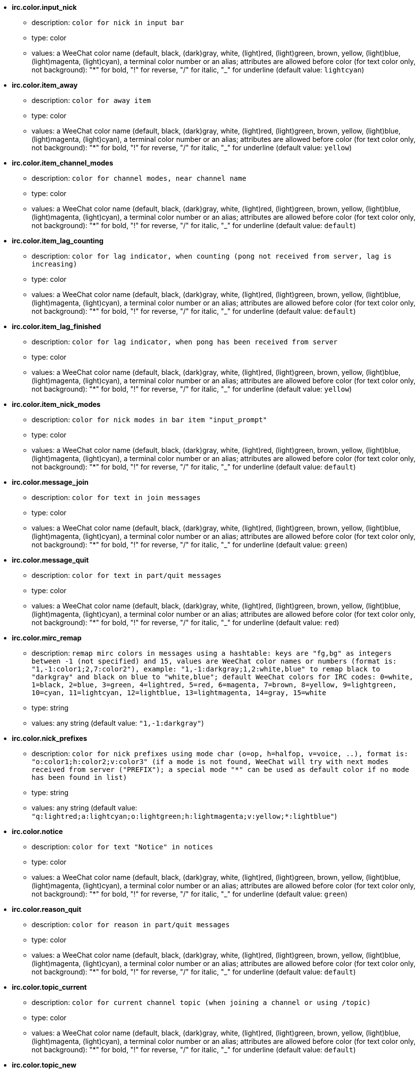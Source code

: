 //
// This file is auto-generated by script docgen.py.
// DO NOT EDIT BY HAND!
//
* [[option_irc.color.input_nick]] *irc.color.input_nick*
** description: `color for nick in input bar`
** type: color
** values: a WeeChat color name (default, black, (dark)gray, white, (light)red, (light)green, brown, yellow, (light)blue, (light)magenta, (light)cyan), a terminal color number or an alias; attributes are allowed before color (for text color only, not background): "*" for bold, "!" for reverse, "/" for italic, "_" for underline (default value: `lightcyan`)

* [[option_irc.color.item_away]] *irc.color.item_away*
** description: `color for away item`
** type: color
** values: a WeeChat color name (default, black, (dark)gray, white, (light)red, (light)green, brown, yellow, (light)blue, (light)magenta, (light)cyan), a terminal color number or an alias; attributes are allowed before color (for text color only, not background): "*" for bold, "!" for reverse, "/" for italic, "_" for underline (default value: `yellow`)

* [[option_irc.color.item_channel_modes]] *irc.color.item_channel_modes*
** description: `color for channel modes, near channel name`
** type: color
** values: a WeeChat color name (default, black, (dark)gray, white, (light)red, (light)green, brown, yellow, (light)blue, (light)magenta, (light)cyan), a terminal color number or an alias; attributes are allowed before color (for text color only, not background): "*" for bold, "!" for reverse, "/" for italic, "_" for underline (default value: `default`)

* [[option_irc.color.item_lag_counting]] *irc.color.item_lag_counting*
** description: `color for lag indicator, when counting (pong not received from server, lag is increasing)`
** type: color
** values: a WeeChat color name (default, black, (dark)gray, white, (light)red, (light)green, brown, yellow, (light)blue, (light)magenta, (light)cyan), a terminal color number or an alias; attributes are allowed before color (for text color only, not background): "*" for bold, "!" for reverse, "/" for italic, "_" for underline (default value: `default`)

* [[option_irc.color.item_lag_finished]] *irc.color.item_lag_finished*
** description: `color for lag indicator, when pong has been received from server`
** type: color
** values: a WeeChat color name (default, black, (dark)gray, white, (light)red, (light)green, brown, yellow, (light)blue, (light)magenta, (light)cyan), a terminal color number or an alias; attributes are allowed before color (for text color only, not background): "*" for bold, "!" for reverse, "/" for italic, "_" for underline (default value: `yellow`)

* [[option_irc.color.item_nick_modes]] *irc.color.item_nick_modes*
** description: `color for nick modes in bar item "input_prompt"`
** type: color
** values: a WeeChat color name (default, black, (dark)gray, white, (light)red, (light)green, brown, yellow, (light)blue, (light)magenta, (light)cyan), a terminal color number or an alias; attributes are allowed before color (for text color only, not background): "*" for bold, "!" for reverse, "/" for italic, "_" for underline (default value: `default`)

* [[option_irc.color.message_join]] *irc.color.message_join*
** description: `color for text in join messages`
** type: color
** values: a WeeChat color name (default, black, (dark)gray, white, (light)red, (light)green, brown, yellow, (light)blue, (light)magenta, (light)cyan), a terminal color number or an alias; attributes are allowed before color (for text color only, not background): "*" for bold, "!" for reverse, "/" for italic, "_" for underline (default value: `green`)

* [[option_irc.color.message_quit]] *irc.color.message_quit*
** description: `color for text in part/quit messages`
** type: color
** values: a WeeChat color name (default, black, (dark)gray, white, (light)red, (light)green, brown, yellow, (light)blue, (light)magenta, (light)cyan), a terminal color number or an alias; attributes are allowed before color (for text color only, not background): "*" for bold, "!" for reverse, "/" for italic, "_" for underline (default value: `red`)

* [[option_irc.color.mirc_remap]] *irc.color.mirc_remap*
** description: `remap mirc colors in messages using a hashtable: keys are "fg,bg" as integers between -1 (not specified) and 15, values are WeeChat color names or numbers (format is: "1,-1:color1;2,7:color2"), example: "1,-1:darkgray;1,2:white,blue" to remap black to "darkgray" and black on blue to "white,blue"; default WeeChat colors for IRC codes: 0=white, 1=black, 2=blue, 3=green, 4=lightred, 5=red, 6=magenta, 7=brown, 8=yellow, 9=lightgreen, 10=cyan, 11=lightcyan, 12=lightblue, 13=lightmagenta, 14=gray, 15=white`
** type: string
** values: any string (default value: `"1,-1:darkgray"`)

* [[option_irc.color.nick_prefixes]] *irc.color.nick_prefixes*
** description: `color for nick prefixes using mode char (o=op, h=halfop, v=voice, ..), format is: "o:color1;h:color2;v:color3" (if a mode is not found, WeeChat will try with next modes received from server ("PREFIX"); a special mode "*" can be used as default color if no mode has been found in list)`
** type: string
** values: any string (default value: `"q:lightred;a:lightcyan;o:lightgreen;h:lightmagenta;v:yellow;*:lightblue"`)

* [[option_irc.color.notice]] *irc.color.notice*
** description: `color for text "Notice" in notices`
** type: color
** values: a WeeChat color name (default, black, (dark)gray, white, (light)red, (light)green, brown, yellow, (light)blue, (light)magenta, (light)cyan), a terminal color number or an alias; attributes are allowed before color (for text color only, not background): "*" for bold, "!" for reverse, "/" for italic, "_" for underline (default value: `green`)

* [[option_irc.color.reason_quit]] *irc.color.reason_quit*
** description: `color for reason in part/quit messages`
** type: color
** values: a WeeChat color name (default, black, (dark)gray, white, (light)red, (light)green, brown, yellow, (light)blue, (light)magenta, (light)cyan), a terminal color number or an alias; attributes are allowed before color (for text color only, not background): "*" for bold, "!" for reverse, "/" for italic, "_" for underline (default value: `default`)

* [[option_irc.color.topic_current]] *irc.color.topic_current*
** description: `color for current channel topic (when joining a channel or using /topic)`
** type: color
** values: a WeeChat color name (default, black, (dark)gray, white, (light)red, (light)green, brown, yellow, (light)blue, (light)magenta, (light)cyan), a terminal color number or an alias; attributes are allowed before color (for text color only, not background): "*" for bold, "!" for reverse, "/" for italic, "_" for underline (default value: `default`)

* [[option_irc.color.topic_new]] *irc.color.topic_new*
** description: `color for new channel topic (when topic is changed)`
** type: color
** values: a WeeChat color name (default, black, (dark)gray, white, (light)red, (light)green, brown, yellow, (light)blue, (light)magenta, (light)cyan), a terminal color number or an alias; attributes are allowed before color (for text color only, not background): "*" for bold, "!" for reverse, "/" for italic, "_" for underline (default value: `white`)

* [[option_irc.color.topic_old]] *irc.color.topic_old*
** description: `color for old channel topic (when topic is changed)`
** type: color
** values: a WeeChat color name (default, black, (dark)gray, white, (light)red, (light)green, brown, yellow, (light)blue, (light)magenta, (light)cyan), a terminal color number or an alias; attributes are allowed before color (for text color only, not background): "*" for bold, "!" for reverse, "/" for italic, "_" for underline (default value: `default`)

* [[option_irc.look.buffer_open_before_autojoin]] *irc.look.buffer_open_before_autojoin*
** description: `open channel buffer before the JOIN is received from server when it is auto joined (with server option "autojoin"); this is useful to open channels with always the same buffer numbers on startup`
** type: boolean
** values: on, off (default value: `on`)

* [[option_irc.look.buffer_open_before_join]] *irc.look.buffer_open_before_join*
** description: `open channel buffer before the JOIN is received from server when it is manually joined (with /join command)`
** type: boolean
** values: on, off (default value: `off`)

* [[option_irc.look.buffer_switch_autojoin]] *irc.look.buffer_switch_autojoin*
** description: `auto switch to channel buffer when it is auto joined (with server option "autojoin")`
** type: boolean
** values: on, off (default value: `on`)

* [[option_irc.look.buffer_switch_join]] *irc.look.buffer_switch_join*
** description: `auto switch to channel buffer when it is manually joined (with /join command)`
** type: boolean
** values: on, off (default value: `on`)

* [[option_irc.look.color_nicks_in_names]] *irc.look.color_nicks_in_names*
** description: `use nick color in output of /names (or list of nicks displayed when joining a channel)`
** type: boolean
** values: on, off (default value: `off`)

* [[option_irc.look.color_nicks_in_nicklist]] *irc.look.color_nicks_in_nicklist*
** description: `use nick color in nicklist`
** type: boolean
** values: on, off (default value: `off`)

* [[option_irc.look.color_nicks_in_server_messages]] *irc.look.color_nicks_in_server_messages*
** description: `use nick color in messages from server`
** type: boolean
** values: on, off (default value: `on`)

* [[option_irc.look.color_pv_nick_like_channel]] *irc.look.color_pv_nick_like_channel*
** description: `use same nick color for channel and private`
** type: boolean
** values: on, off (default value: `on`)

* [[option_irc.look.ctcp_time_format]] *irc.look.ctcp_time_format*
** description: `time format used in answer to message CTCP TIME (see man strftime for date/time specifiers)`
** type: string
** values: any string (default value: `"%a, %d %b %Y %T %z"`)

* [[option_irc.look.display_away]] *irc.look.display_away*
** description: `display message when (un)marking as away (off: do not display/send anything, local: display locally, channel: send action to channels)`
** type: integer
** values: off, local, channel (default value: `local`)

* [[option_irc.look.display_ctcp_blocked]] *irc.look.display_ctcp_blocked*
** description: `display CTCP message even if it is blocked`
** type: boolean
** values: on, off (default value: `on`)

* [[option_irc.look.display_ctcp_reply]] *irc.look.display_ctcp_reply*
** description: `display CTCP reply sent by WeeChat`
** type: boolean
** values: on, off (default value: `on`)

* [[option_irc.look.display_ctcp_unknown]] *irc.look.display_ctcp_unknown*
** description: `display CTCP message even if it is unknown CTCP`
** type: boolean
** values: on, off (default value: `on`)

* [[option_irc.look.display_host_join]] *irc.look.display_host_join*
** description: `display host in join messages`
** type: boolean
** values: on, off (default value: `on`)

* [[option_irc.look.display_host_join_local]] *irc.look.display_host_join_local*
** description: `display host in join messages from local client`
** type: boolean
** values: on, off (default value: `on`)

* [[option_irc.look.display_host_quit]] *irc.look.display_host_quit*
** description: `display host in part/quit messages`
** type: boolean
** values: on, off (default value: `on`)

* [[option_irc.look.display_join_message]] *irc.look.display_join_message*
** description: `comma-separated list of messages to display after joining a channel: 324 = channel modes, 329 = channel creation date, 332 = topic, 333 = nick/date for topic, 353 = names on channel, 366 = names count`
** type: string
** values: any string (default value: `"329,332,333,366"`)

* [[option_irc.look.display_old_topic]] *irc.look.display_old_topic*
** description: `display old topic when channel topic is changed`
** type: boolean
** values: on, off (default value: `on`)

* [[option_irc.look.display_pv_away_once]] *irc.look.display_pv_away_once*
** description: `display remote away message only once in private`
** type: boolean
** values: on, off (default value: `on`)

* [[option_irc.look.display_pv_back]] *irc.look.display_pv_back*
** description: `display a message in private when user is back (after quit on server)`
** type: boolean
** values: on, off (default value: `on`)

* [[option_irc.look.highlight_channel]] *irc.look.highlight_channel*
** description: `comma separated list of words to highlight in channel buffers (case insensitive, use "(?-i)" at beginning of words to make them case sensitive; special variables $nick, $channel and $server are replaced by their value), these words are added to buffer property "highlight_words" only when buffer is created (it does not affect current buffers), an empty string disables default highlight on nick, examples: "$nick", "(?-i)$nick"`
** type: string
** values: any string (default value: `"$nick"`)

* [[option_irc.look.highlight_pv]] *irc.look.highlight_pv*
** description: `comma separated list of words to highlight in private buffers (case insensitive, use "(?-i)" at beginning of words to make them case sensitive; special variables $nick, $channel and $server are replaced by their value), these words are added to buffer property "highlight_words" only when buffer is created (it does not affect current buffers), an empty string disables default highlight on nick, examples: "$nick", "(?-i)$nick"`
** type: string
** values: any string (default value: `"$nick"`)

* [[option_irc.look.highlight_server]] *irc.look.highlight_server*
** description: `comma separated list of words to highlight in server buffers (case insensitive, use "(?-i)" at beginning of words to make them case sensitive; special variables $nick, $channel and $server are replaced by their value), these words are added to buffer property "highlight_words" only when buffer is created (it does not affect current buffers), an empty string disables default highlight on nick, examples: "$nick", "(?-i)$nick"`
** type: string
** values: any string (default value: `"$nick"`)

* [[option_irc.look.highlight_tags_restrict]] *irc.look.highlight_tags_restrict*
** description: `restrict highlights to these tags on irc buffers (to have highlight on user messages but not server messages); tags must be separated by a comma and "+" can be used to make a logical "and" between tags; wildcard "*" is allowed in tags; an empty value allows highlight on any tag`
** type: string
** values: any string (default value: `"irc_privmsg,irc_notice"`)

* [[option_irc.look.item_away_message]] *irc.look.item_away_message*
** description: `display server away message in away bar item`
** type: boolean
** values: on, off (default value: `on`)

* [[option_irc.look.item_channel_modes_hide_args]] *irc.look.item_channel_modes_hide_args*
** description: `hide channel modes arguments if at least one of these modes is in channel modes ("*" to always hide all arguments, empty value to never hide arguments); example: "kf" to hide arguments if "k" or "f" are in channel modes`
** type: string
** values: any string (default value: `"k"`)

* [[option_irc.look.item_display_server]] *irc.look.item_display_server*
** description: `name of bar item where IRC server is displayed (for status bar)`
** type: integer
** values: buffer_plugin, buffer_name (default value: `buffer_plugin`)

* [[option_irc.look.item_nick_modes]] *irc.look.item_nick_modes*
** description: `display nick modes in bar item "input_prompt"`
** type: boolean
** values: on, off (default value: `on`)

* [[option_irc.look.item_nick_prefix]] *irc.look.item_nick_prefix*
** description: `display nick prefix in bar item "input_prompt"`
** type: boolean
** values: on, off (default value: `on`)

* [[option_irc.look.join_auto_add_chantype]] *irc.look.join_auto_add_chantype*
** description: `automatically add channel type in front of channel name on command /join if the channel name does not start with a valid channel type for the server; for example: "/join weechat" will in fact send: "/join #weechat"`
** type: boolean
** values: on, off (default value: `off`)

* [[option_irc.look.msgbuffer_fallback]] *irc.look.msgbuffer_fallback*
** description: `default target buffer for msgbuffer options when target is private and that private buffer is not found`
** type: integer
** values: current, server (default value: `current`)

* [[option_irc.look.new_channel_position]] *irc.look.new_channel_position*
** description: `force position of new channel in list of buffers (none = default position (should be last buffer), next = current buffer + 1, near_server = after last channel/pv of server)`
** type: integer
** values: none, next, near_server (default value: `none`)

* [[option_irc.look.new_pv_position]] *irc.look.new_pv_position*
** description: `force position of new private in list of buffers (none = default position (should be last buffer), next = current buffer + 1, near_server = after last channel/pv of server)`
** type: integer
** values: none, next, near_server (default value: `none`)

* [[option_irc.look.nick_color_force]] *irc.look.nick_color_force*
** description: `force color for some nicks: hash computed with nickname to find color will not be used for these nicks (format is: "nick1:color1;nick2:color2"); look up for nicks is with exact case then lower case, so it's possible to use only lower case for nicks in this option`
** type: string
** values: any string (default value: `""`)

* [[option_irc.look.nick_color_hash]] *irc.look.nick_color_hash*
** description: `hash algorithm used to find the color for a nick: djb2 = variant of djb2 (position of letters matters: anagrams of a nick have different color), sum = sum of letters`
** type: integer
** values: djb2, sum (default value: `sum`)

* [[option_irc.look.nick_color_stop_chars]] *irc.look.nick_color_stop_chars*
** description: `chars used to stop in nick when computing color with letters of nick (at least one char outside this list must be in string before stopping) (example: nick "|nick|away" with "|" in chars will return color of nick "|nick")`
** type: string
** values: any string (default value: `"_|["`)

* [[option_irc.look.nick_completion_smart]] *irc.look.nick_completion_smart*
** description: `smart completion for nicks (completes first with last speakers): speakers = all speakers (including highlights), speakers_highlights = only speakers with highlight`
** type: integer
** values: off, speakers, speakers_highlights (default value: `speakers`)

* [[option_irc.look.nick_mode]] *irc.look.nick_mode*
** description: `display nick mode (op, voice, ...) before nick (none = never, prefix = in prefix only (default), action = in action messages only, both = prefix + action messages)`
** type: integer
** values: none, prefix, action, both (default value: `prefix`)

* [[option_irc.look.nick_mode_empty]] *irc.look.nick_mode_empty*
** description: `display a space if nick mode is enabled but nick has no mode (not op, voice, ...)`
** type: boolean
** values: on, off (default value: `off`)

* [[option_irc.look.nicks_hide_password]] *irc.look.nicks_hide_password*
** description: `comma separated list of nicks for which passwords will be hidden when a message is sent, for example to hide password in message displayed by "/msg nickserv identify password", example: "nickserv,nickbot"`
** type: string
** values: any string (default value: `"nickserv"`)

* [[option_irc.look.notice_as_pv]] *irc.look.notice_as_pv*
** description: `display notices as private messages (if auto, use private buffer if found)`
** type: integer
** values: auto, never, always (default value: `auto`)

* [[option_irc.look.notice_welcome_redirect]] *irc.look.notice_welcome_redirect*
** description: `automatically redirect channel welcome notices to the channel buffer; such notices have the nick as target but a channel name in beginning of notice message, for example notices sent by freenode server which look like: "[#channel] Welcome to this channel..."`
** type: boolean
** values: on, off (default value: `on`)

* [[option_irc.look.notice_welcome_tags]] *irc.look.notice_welcome_tags*
** description: `comma separated list of tags used in a welcome notices redirected to a channel, for example: "notify_private"`
** type: string
** values: any string (default value: `""`)

* [[option_irc.look.notify_tags_ison]] *irc.look.notify_tags_ison*
** description: `comma separated list of tags used in messages displayed by notify when a nick joins or quits server (result of command ison or monitor), for example: "notify_message", "notify_private" or "notify_highlight"`
** type: string
** values: any string (default value: `"notify_message"`)

* [[option_irc.look.notify_tags_whois]] *irc.look.notify_tags_whois*
** description: `comma separated list of tags used in messages displayed by notify when a nick away status changes (result of command whois), for example: "notify_message", "notify_private" or "notify_highlight"`
** type: string
** values: any string (default value: `"notify_message"`)

* [[option_irc.look.part_closes_buffer]] *irc.look.part_closes_buffer*
** description: `close buffer when /part is issued on a channel`
** type: boolean
** values: on, off (default value: `off`)

* [[option_irc.look.pv_buffer]] *irc.look.pv_buffer*
** description: `merge private buffers`
** type: integer
** values: independent, merge_by_server, merge_all (default value: `independent`)

* [[option_irc.look.pv_tags]] *irc.look.pv_tags*
** description: `comma separated list of tags used in private messages, for example: "notify_message", "notify_private" or "notify_highlight"`
** type: string
** values: any string (default value: `"notify_private"`)

* [[option_irc.look.raw_messages]] *irc.look.raw_messages*
** description: `number of raw messages to save in memory when raw data buffer is closed (messages will be displayed when opening raw data buffer)`
** type: integer
** values: 0 .. 65535 (default value: `256`)

* [[option_irc.look.server_buffer]] *irc.look.server_buffer*
** description: `merge server buffers`
** type: integer
** values: merge_with_core, merge_without_core, independent (default value: `merge_with_core`)

* [[option_irc.look.smart_filter]] *irc.look.smart_filter*
** description: `filter join/part/quit/nick messages for a nick if not speaking for some minutes on channel (you must create a filter on tag "irc_smart_filter")`
** type: boolean
** values: on, off (default value: `on`)

* [[option_irc.look.smart_filter_delay]] *irc.look.smart_filter_delay*
** description: `delay for filtering join/part/quit messages (in minutes): if the nick did not speak during the last N minutes, the join/part/quit is filtered`
** type: integer
** values: 1 .. 10080 (default value: `5`)

* [[option_irc.look.smart_filter_join]] *irc.look.smart_filter_join*
** description: `enable smart filter for "join" messages`
** type: boolean
** values: on, off (default value: `on`)

* [[option_irc.look.smart_filter_join_unmask]] *irc.look.smart_filter_join_unmask*
** description: `delay for unmasking a join message that was filtered with tag "irc_smart_filter" (in minutes): if a nick has joined max N minutes ago and then says something on channel (message, notice or update on topic), the join is unmasked, as well as nick changes after this join (0 = disable: never unmask a join)`
** type: integer
** values: 0 .. 10080 (default value: `30`)

* [[option_irc.look.smart_filter_mode]] *irc.look.smart_filter_mode*
** description: `enable smart filter for "mode" messages: "*" to filter all modes, "+" to filter all modes in server prefixes (for example "ovh"), "xyz" to filter only modes x/y/z, "-xyz" to filter all modes but not x/y/z; examples: "ovh": filter modes o/v/h, "-bkl": filter all modes but not b/k/l`
** type: string
** values: any string (default value: `"+"`)

* [[option_irc.look.smart_filter_nick]] *irc.look.smart_filter_nick*
** description: `enable smart filter for "nick" messages (nick changes)`
** type: boolean
** values: on, off (default value: `on`)

* [[option_irc.look.smart_filter_quit]] *irc.look.smart_filter_quit*
** description: `enable smart filter for "part" and "quit" messages`
** type: boolean
** values: on, off (default value: `on`)

* [[option_irc.look.temporary_servers]] *irc.look.temporary_servers*
** description: `enable automatic addition of temporary servers with command /connect`
** type: boolean
** values: on, off (default value: `off`)

* [[option_irc.look.topic_strip_colors]] *irc.look.topic_strip_colors*
** description: `strip colors in topic (used only when displaying buffer title)`
** type: boolean
** values: on, off (default value: `off`)

* [[option_irc.network.alternate_nick]] *irc.network.alternate_nick*
** description: `get an alternate nick when the nick is already used on server: add some "_" until the nick has a length of 9, and then replace last char (or the two last chars) by a number from 1 to 99, until we find a nick not used on server`
** type: boolean
** values: on, off (default value: `on`)

* [[option_irc.network.autoreconnect_delay_growing]] *irc.network.autoreconnect_delay_growing*
** description: `growing factor for autoreconnect delay to server (1 = always same delay, 2 = delay*2 for each retry, ..)`
** type: integer
** values: 1 .. 100 (default value: `2`)

* [[option_irc.network.autoreconnect_delay_max]] *irc.network.autoreconnect_delay_max*
** description: `maximum autoreconnect delay to server (in seconds, 0 = no maximum)`
** type: integer
** values: 0 .. 604800 (default value: `600`)

* [[option_irc.network.ban_mask_default]] *irc.network.ban_mask_default*
** description: `default ban mask for commands /ban, /unban and /kickban; variables $nick, $user, $ident and $host are replaced by their values (extracted from "nick!user@host"); $ident is the same as $user if $user does not start with "~", otherwise it is set to "*"; this default mask is used only if WeeChat knows the host for the nick`
** type: string
** values: any string (default value: `"*!$ident@$host"`)

* [[option_irc.network.channel_encode]] *irc.network.channel_encode*
** description: `decode/encode channel name inside messages using charset options (like it was done in WeeChat <= 1.2); it is recommended to keep that off if you use only UTF-8 in channel names; you can enable this option if you are using an exotic charset like ISO in channel names`
** type: boolean
** values: on, off (default value: `off`)

* [[option_irc.network.colors_receive]] *irc.network.colors_receive*
** description: `when off, colors codes are ignored in incoming messages`
** type: boolean
** values: on, off (default value: `on`)

* [[option_irc.network.colors_send]] *irc.network.colors_send*
** description: `allow user to send colors with special codes (ctrl-c + a code and optional color: b=bold, cxx=color, cxx,yy=color+background, i=italic, o=disable color/attributes, r=reverse, u=underline)`
** type: boolean
** values: on, off (default value: `on`)

* [[option_irc.network.lag_check]] *irc.network.lag_check*
** description: `interval between two checks for lag (in seconds, 0 = never check)`
** type: integer
** values: 0 .. 604800 (default value: `60`)

* [[option_irc.network.lag_max]] *irc.network.lag_max*
** description: `maximum lag (in seconds): if this lag is reached, WeeChat will consider that the answer from server (pong) will never be received and will give up counting the lag (0 = never give up)`
** type: integer
** values: 0 .. 604800 (default value: `1800`)

* [[option_irc.network.lag_min_show]] *irc.network.lag_min_show*
** description: `minimum lag to show (in milliseconds)`
** type: integer
** values: 0 .. 86400000 (default value: `500`)

* [[option_irc.network.lag_reconnect]] *irc.network.lag_reconnect*
** description: `reconnect to server if lag is greater than or equal to this value (in seconds, 0 = never reconnect); this value must be less than or equal to irc.network.lag_max`
** type: integer
** values: 0 .. 604800 (default value: `0`)

* [[option_irc.network.lag_refresh_interval]] *irc.network.lag_refresh_interval*
** description: `interval between two refreshs of lag item, when lag is increasing (in seconds)`
** type: integer
** values: 1 .. 3600 (default value: `1`)

* [[option_irc.network.notify_check_ison]] *irc.network.notify_check_ison*
** description: `interval between two checks for notify with IRC command "ison" (in minutes)`
** type: integer
** values: 1 .. 10080 (default value: `1`)

* [[option_irc.network.notify_check_whois]] *irc.network.notify_check_whois*
** description: `interval between two checks for notify with IRC command "whois" (in minutes)`
** type: integer
** values: 1 .. 10080 (default value: `5`)

* [[option_irc.network.send_unknown_commands]] *irc.network.send_unknown_commands*
** description: `send unknown commands to server`
** type: boolean
** values: on, off (default value: `off`)

* [[option_irc.network.whois_double_nick]] *irc.network.whois_double_nick*
** description: `double the nick in /whois command (if only one nick is given), to get idle time in answer; for example: "/whois nick" will send "whois nick nick"`
** type: boolean
** values: on, off (default value: `off`)

* [[option_irc.server_default.addresses]] *irc.server_default.addresses*
** description: `list of hostname/port or IP/port for server (separated by comma)`
** type: string
** values: any string (default value: `""`)

* [[option_irc.server_default.anti_flood_prio_high]] *irc.server_default.anti_flood_prio_high*
** description: `anti-flood for high priority queue: number of seconds between two user messages or commands sent to IRC server (0 = no anti-flood)`
** type: integer
** values: 0 .. 60 (default value: `2`)

* [[option_irc.server_default.anti_flood_prio_low]] *irc.server_default.anti_flood_prio_low*
** description: `anti-flood for low priority queue: number of seconds between two messages sent to IRC server (messages like automatic CTCP replies) (0 = no anti-flood)`
** type: integer
** values: 0 .. 60 (default value: `2`)

* [[option_irc.server_default.autoconnect]] *irc.server_default.autoconnect*
** description: `automatically connect to server when WeeChat is starting`
** type: boolean
** values: on, off (default value: `off`)

* [[option_irc.server_default.autojoin]] *irc.server_default.autojoin*
** description: `comma separated list of channels to join after connection to server (and after executing command + delay if they are set); the channels that require a key must be at beginning of the list, and all the keys must be given after the channels (separated by a space) (example: "#channel1,#channel2,#channel3 key1,key2" where #channel1 and #channel2 are protected by key1 and key2) (note: content is evaluated, see /help eval)`
** type: string
** values: any string (default value: `""`)

* [[option_irc.server_default.autoreconnect]] *irc.server_default.autoreconnect*
** description: `automatically reconnect to server when disconnected`
** type: boolean
** values: on, off (default value: `on`)

* [[option_irc.server_default.autoreconnect_delay]] *irc.server_default.autoreconnect_delay*
** description: `delay (in seconds) before trying again to reconnect to server`
** type: integer
** values: 1 .. 65535 (default value: `10`)

* [[option_irc.server_default.autorejoin]] *irc.server_default.autorejoin*
** description: `automatically rejoin channels after kick; you can define a buffer local variable on a channel to override this value (name of variable: "autorejoin", value: "on" or "off")`
** type: boolean
** values: on, off (default value: `off`)

* [[option_irc.server_default.autorejoin_delay]] *irc.server_default.autorejoin_delay*
** description: `delay (in seconds) before autorejoin (after kick)`
** type: integer
** values: 0 .. 86400 (default value: `30`)

* [[option_irc.server_default.away_check]] *irc.server_default.away_check*
** description: `interval between two checks for away (in minutes, 0 = never check)`
** type: integer
** values: 0 .. 10080 (default value: `0`)

* [[option_irc.server_default.away_check_max_nicks]] *irc.server_default.away_check_max_nicks*
** description: `do not check away nicks on channels with high number of nicks (0 = unlimited)`
** type: integer
** values: 0 .. 1000000 (default value: `25`)

* [[option_irc.server_default.capabilities]] *irc.server_default.capabilities*
** description: `comma-separated list of client capabilities to enable for server if they are available; capabilities supported by WeeChat are: account-notify, away-notify, extended-join, multi-prefix, server-time, userhost-in-names (example: "away-notify,multi-prefix")`
** type: string
** values: any string (default value: `""`)

* [[option_irc.server_default.command]] *irc.server_default.command*
** description: `command(s) to run after connection to server and before auto-join of channels (many commands can be separated by ";", use "\;" for a semicolon, special variables $nick, $channel and $server are replaced by their value) (note: content is evaluated, see /help eval)`
** type: string
** values: any string (default value: `""`)

* [[option_irc.server_default.command_delay]] *irc.server_default.command_delay*
** description: `delay (in seconds) after execution of command and before auto-join of channels (example: give some time for authentication before joining channels)`
** type: integer
** values: 0 .. 3600 (default value: `0`)

* [[option_irc.server_default.connection_timeout]] *irc.server_default.connection_timeout*
** description: `timeout (in seconds) between TCP connection to server and message 001 received, if this timeout is reached before 001 message is received, WeeChat will disconnect from server`
** type: integer
** values: 1 .. 3600 (default value: `60`)

* [[option_irc.server_default.default_msg_kick]] *irc.server_default.default_msg_kick*
** description: `default kick message used by commands "/kick" and "/kickban" (special variables $nick, $channel and $server are replaced by their value)`
** type: string
** values: any string (default value: `""`)

* [[option_irc.server_default.default_msg_part]] *irc.server_default.default_msg_part*
** description: `default part message (leaving channel) ("%v" will be replaced by WeeChat version in string)`
** type: string
** values: any string (default value: `"WeeChat %v"`)

* [[option_irc.server_default.default_msg_quit]] *irc.server_default.default_msg_quit*
** description: `default quit message (disconnecting from server) ("%v" will be replaced by WeeChat version in string)`
** type: string
** values: any string (default value: `"WeeChat %v"`)

* [[option_irc.server_default.ipv6]] *irc.server_default.ipv6*
** description: `use IPv6 protocol for server communication (try IPv6 then fallback to IPv4); if disabled, only IPv4 is used`
** type: boolean
** values: on, off (default value: `on`)

* [[option_irc.server_default.local_hostname]] *irc.server_default.local_hostname*
** description: `custom local hostname/IP for server (optional, if empty local hostname is used)`
** type: string
** values: any string (default value: `""`)

* [[option_irc.server_default.nicks]] *irc.server_default.nicks*
** description: `nicknames to use on server (separated by comma) (note: content is evaluated, see /help eval)`
** type: string
** values: any string (default value: `""`)

* [[option_irc.server_default.notify]] *irc.server_default.notify*
** description: `notify list for server (you should not change this option but use /notify command instead)`
** type: string
** values: any string (default value: `""`)

* [[option_irc.server_default.password]] *irc.server_default.password*
** description: `password for server (note: content is evaluated, see /help eval)`
** type: string
** values: any string (default value: `""`)

* [[option_irc.server_default.proxy]] *irc.server_default.proxy*
** description: `name of proxy used for this server (optional, proxy must be defined with command /proxy)`
** type: string
** values: any string (default value: `""`)

* [[option_irc.server_default.realname]] *irc.server_default.realname*
** description: `real name to use on server (note: content is evaluated, see /help eval)`
** type: string
** values: any string (default value: `""`)

* [[option_irc.server_default.sasl_fail]] *irc.server_default.sasl_fail*
** description: `action to perform if SASL authentication fails: "continue" to ignore the authentication problem, "reconnect" to schedule a reconnection to the server, "disconnect" to disconnect from server`
** type: integer
** values: continue, reconnect, disconnect (default value: `continue`)

* [[option_irc.server_default.sasl_key]] *irc.server_default.sasl_key*
** description: `file with ECC private key for mechanism "ecdsa-nist256p-challenge" ("%h" will be replaced by WeeChat home, "~/.weechat" by default)`
** type: string
** values: any string (default value: `""`)

* [[option_irc.server_default.sasl_mechanism]] *irc.server_default.sasl_mechanism*
** description: `mechanism for SASL authentication: "plain" for plain text password, "ecdsa-nist256p-challenge" for key-based challenge authentication, "external" for authentication using client side SSL cert, "dh-blowfish" for blowfish crypted password (insecure, not recommended), "dh-aes" for AES crypted password (insecure, not recommended)`
** type: integer
** values: plain, ecdsa-nist256p-challenge, external, dh-blowfish, dh-aes (default value: `plain`)

* [[option_irc.server_default.sasl_password]] *irc.server_default.sasl_password*
** description: `password for SASL authentication; this option is not used for mechanisms "ecdsa-nist256p-challenge" and "external" (note: content is evaluated, see /help eval)`
** type: string
** values: any string (default value: `""`)

* [[option_irc.server_default.sasl_timeout]] *irc.server_default.sasl_timeout*
** description: `timeout (in seconds) before giving up SASL authentication`
** type: integer
** values: 1 .. 3600 (default value: `15`)

* [[option_irc.server_default.sasl_username]] *irc.server_default.sasl_username*
** description: `username for SASL authentication; this option is not used for mechanism "external" (note: content is evaluated, see /help eval)`
** type: string
** values: any string (default value: `""`)

* [[option_irc.server_default.ssl]] *irc.server_default.ssl*
** description: `use SSL for server communication`
** type: boolean
** values: on, off (default value: `off`)

* [[option_irc.server_default.ssl_cert]] *irc.server_default.ssl_cert*
** description: `SSL certificate file used to automatically identify your nick ("%h" will be replaced by WeeChat home, "~/.weechat" by default)`
** type: string
** values: any string (default value: `""`)

* [[option_irc.server_default.ssl_dhkey_size]] *irc.server_default.ssl_dhkey_size*
** description: `size of the key used during the Diffie-Hellman Key Exchange`
** type: integer
** values: 0 .. 2147483647 (default value: `2048`)

* [[option_irc.server_default.ssl_fingerprint]] *irc.server_default.ssl_fingerprint*
** description: `fingerprint of certificate which is trusted and accepted for the server; only hexadecimal digits are allowed (0-9, a-f): 64 chars for SHA-512, 32 chars for SHA-256, 20 chars for SHA-1 (insecure, not recommended); many fingerprints can be separated by commas; if this option is set, the other checks on certificates are NOT performed (option "ssl_verify")`
** type: string
** values: any string (default value: `""`)

* [[option_irc.server_default.ssl_priorities]] *irc.server_default.ssl_priorities*
** description: `string with priorities for gnutls (for syntax, see documentation of function gnutls_priority_init in gnutls manual, common strings are: "PERFORMANCE", "NORMAL", "SECURE128", "SECURE256", "EXPORT", "NONE")`
** type: string
** values: any string (default value: `"NORMAL:-VERS-SSL3.0"`)

* [[option_irc.server_default.ssl_verify]] *irc.server_default.ssl_verify*
** description: `check that the SSL connection is fully trusted`
** type: boolean
** values: on, off (default value: `on`)

* [[option_irc.server_default.username]] *irc.server_default.username*
** description: `user name to use on server (note: content is evaluated, see /help eval)`
** type: string
** values: any string (default value: `""`)

